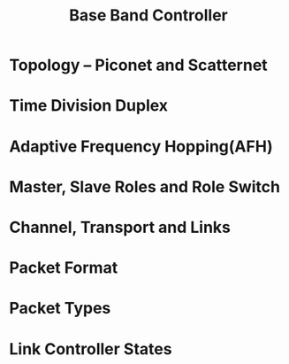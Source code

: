 #+TITLE: Base Band Controller

* Topology -- Piconet and Scatternet

* Time Division Duplex

* Adaptive Frequency Hopping(AFH)

* Master, Slave Roles and Role Switch

* Channel, Transport and Links

* Packet Format

* Packet Types

* Link Controller States
